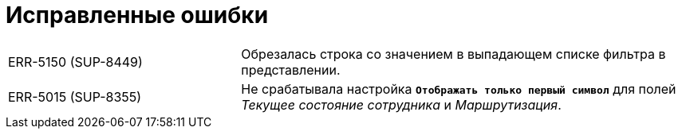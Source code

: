 = Исправленные ошибки

[cols="34,66", frame=none, grid=none]
|===

|ERR-5150 (SUP-8449)
|Обрезалась строка со значением в выпадающем списке фильтра в представлении.

|ERR-5015 (SUP-8355)
|Не срабатывала настройка `*Отображать только первый символ*` для полей _Текущее состояние сотрудника_ и _Маршрутизация_.

|===

